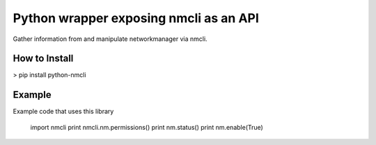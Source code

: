 ========================
Python wrapper exposing nmcli as an API
========================

Gather information from and manipulate networkmanager via nmcli.


How to Install
=========

> pip install python-nmcli

Example
=======

Example code that uses this library
 
    import nmcli
    print nmcli.nm.permissions()
    print nm.status()
    print nm.enable(True)
    

    
.. code:: python


